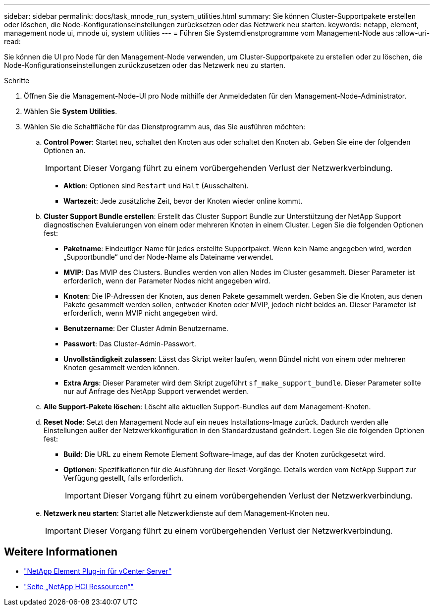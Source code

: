 ---
sidebar: sidebar 
permalink: docs/task_mnode_run_system_utilities.html 
summary: Sie können Cluster-Supportpakete erstellen oder löschen, die Node-Konfigurationseinstellungen zurücksetzen oder das Netzwerk neu starten. 
keywords: netapp, element, management node ui, mnode ui, system utilities 
---
= Führen Sie Systemdienstprogramme vom Management-Node aus
:allow-uri-read: 


[role="lead"]
Sie können die UI pro Node für den Management-Node verwenden, um Cluster-Supportpakete zu erstellen oder zu löschen, die Node-Konfigurationseinstellungen zurückzusetzen oder das Netzwerk neu zu starten.

.Schritte
. Öffnen Sie die Management-Node-UI pro Node mithilfe der Anmeldedaten für den Management-Node-Administrator.
. Wählen Sie *System Utilities*.
. Wählen Sie die Schaltfläche für das Dienstprogramm aus, das Sie ausführen möchten:
+
.. *Control Power*: Startet neu, schaltet den Knoten aus oder schaltet den Knoten ab. Geben Sie eine der folgenden Optionen an.
+

IMPORTANT: Dieser Vorgang führt zu einem vorübergehenden Verlust der Netzwerkverbindung.

+
*** *Aktion*: Optionen sind `Restart` und `Halt` (Ausschalten).
*** *Wartezeit*: Jede zusätzliche Zeit, bevor der Knoten wieder online kommt.


.. *Cluster Support Bundle erstellen*: Erstellt das Cluster Support Bundle zur Unterstützung der NetApp Support diagnostischen Evaluierungen von einem oder mehreren Knoten in einem Cluster. Legen Sie die folgenden Optionen fest:
+
*** *Paketname*: Eindeutiger Name für jedes erstellte Supportpaket. Wenn kein Name angegeben wird, werden „Supportbundle“ und der Node-Name als Dateiname verwendet.
*** *MVIP*: Das MVIP des Clusters. Bundles werden von allen Nodes im Cluster gesammelt. Dieser Parameter ist erforderlich, wenn der Parameter Nodes nicht angegeben wird.
*** *Knoten*: Die IP-Adressen der Knoten, aus denen Pakete gesammelt werden. Geben Sie die Knoten, aus denen Pakete gesammelt werden sollen, entweder Knoten oder MVIP, jedoch nicht beides an. Dieser Parameter ist erforderlich, wenn MVIP nicht angegeben wird.
*** *Benutzername*: Der Cluster Admin Benutzername.
*** *Passwort*: Das Cluster-Admin-Passwort.
*** *Unvollständigkeit zulassen*: Lässt das Skript weiter laufen, wenn Bündel nicht von einem oder mehreren Knoten gesammelt werden können.
*** *Extra Args*: Dieser Parameter wird dem Skript zugeführt `sf_make_support_bundle`. Dieser Parameter sollte nur auf Anfrage des NetApp Support verwendet werden.


.. *Alle Support-Pakete löschen*: Löscht alle aktuellen Support-Bundles auf dem Management-Knoten.
.. *Reset Node*: Setzt den Management Node auf ein neues Installations-Image zurück. Dadurch werden alle Einstellungen außer der Netzwerkkonfiguration in den Standardzustand geändert. Legen Sie die folgenden Optionen fest:
+
*** *Build*: Die URL zu einem Remote Element Software-Image, auf das der Knoten zurückgesetzt wird.
*** *Optionen*: Spezifikationen für die Ausführung der Reset-Vorgänge. Details werden vom NetApp Support zur Verfügung gestellt, falls erforderlich.
+

IMPORTANT: Dieser Vorgang führt zu einem vorübergehenden Verlust der Netzwerkverbindung.



.. *Netzwerk neu starten*: Startet alle Netzwerkdienste auf dem Management-Knoten neu.
+

IMPORTANT: Dieser Vorgang führt zu einem vorübergehenden Verlust der Netzwerkverbindung.





[discrete]
== Weitere Informationen

* https://docs.netapp.com/us-en/vcp/index.html["NetApp Element Plug-in für vCenter Server"^]
* https://www.netapp.com/hybrid-cloud/hci-documentation/["Seite „NetApp HCI Ressourcen“"^]

